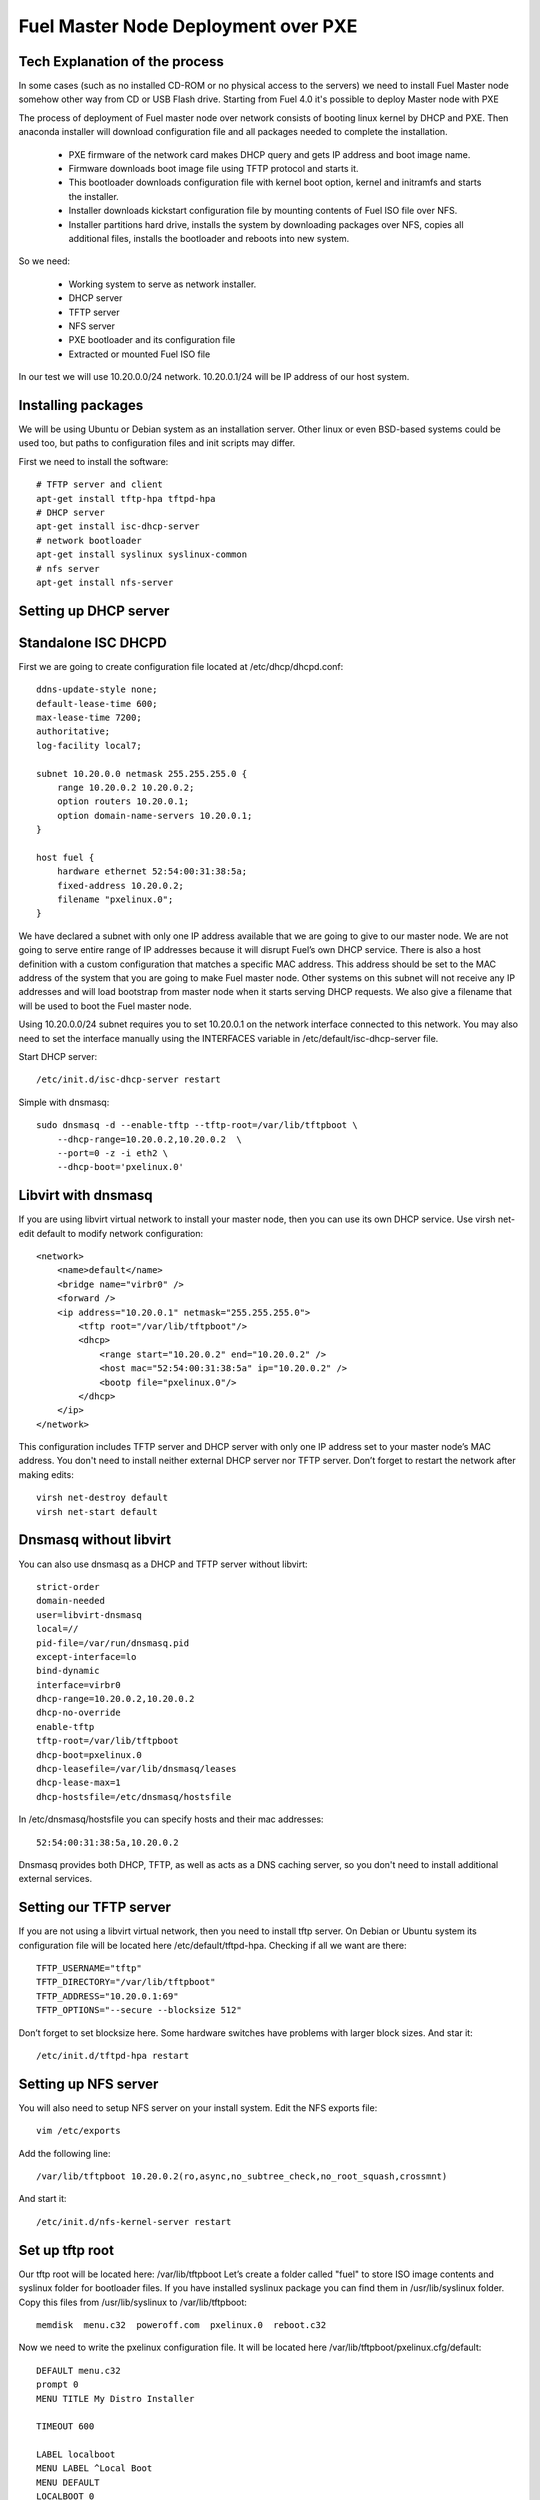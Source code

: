 
Fuel Master Node Deployment over PXE
====================================

Tech Explanation of the process
-------------------------------

In some cases (such as no installed CD-ROM or no physical access to the
servers) we need to install Fuel Master node somehow other way from CD or USB
Flash drive. Starting from Fuel 4.0 it's possible to deploy Master node with PXE

The process of deployment of Fuel master node over network consists of booting
linux kernel by DHCP and PXE. Then anaconda installer will download
configuration file and all packages needed to complete the installation.

 * PXE firmware of the network card makes DHCP query and gets IP address and 
   boot image name.
 * Firmware downloads boot image file using TFTP protocol and starts it.
 * This bootloader downloads configuration file with kernel boot option, 
   kernel and initramfs and starts the installer.
 * Installer downloads kickstart configuration file by mounting contents of 
   Fuel ISO file over NFS.
 * Installer partitions hard drive, installs the system by downloading packages 
   over NFS, copies all additional files, installs the bootloader and reboots 
   into new system. 

So we need:

 * Working system to serve as network installer.
 * DHCP server
 * TFTP server
 * NFS server
 * PXE bootloader and its configuration file
 * Extracted or mounted Fuel ISO file

In our test we will use 10.20.0.0/24 network.
10.20.0.1/24 will be IP address of our host system.


Installing packages
-------------------

We will be using Ubuntu or Debian system as an installation server. Other linux
or even BSD-based systems could be used too, but paths to configuration files
and init scripts may differ.

First we need to install the software::

    # TFTP server and client
    apt-get install tftp-hpa tftpd-hpa
    # DHCP server
    apt-get install isc-dhcp-server
    # network bootloader
    apt-get install syslinux syslinux-common
    # nfs server
    apt-get install nfs-server


Setting up DHCP server
----------------------


Standalone ISC DHCPD
--------------------

First we are going to create configuration file located at /etc/dhcp/dhcpd.conf::

    ddns-update-style none;
    default-lease-time 600;
    max-lease-time 7200;
    authoritative;
    log-facility local7;

    subnet 10.20.0.0 netmask 255.255.255.0 {
        range 10.20.0.2 10.20.0.2;
        option routers 10.20.0.1;
        option domain-name-servers 10.20.0.1;
    }

    host fuel {
        hardware ethernet 52:54:00:31:38:5a;
        fixed-address 10.20.0.2;
        filename "pxelinux.0";
    }

We have declared a subnet with only one IP address available that we are going
to give to our master node. We are not going to serve entire range of IP
addresses because it will disrupt Fuel’s own DHCP service. There is also a host
definition with a custom configuration that matches a specific MAC address. This
address should be set to the MAC address of the system that you are going to
make Fuel master node. Other systems on this subnet will not receive any IP
addresses and will load bootstrap from master node when it starts serving DHCP
requests.
We also give a filename that will be used to boot the Fuel master node.


Using 10.20.0.0/24 subnet requires you to set 10.20.0.1 on the network
interface connected to this network. You may also need to set the interface
manually using the INTERFACES variable in /etc/default/isc-dhcp-server file.

Start DHCP server::

    /etc/init.d/isc-dhcp-server restart

Simple with dnsmasq::

    sudo dnsmasq -d --enable-tftp --tftp-root=/var/lib/tftpboot \
        --dhcp-range=10.20.0.2,10.20.0.2  \
        --port=0 -z -i eth2 \
        --dhcp-boot='pxelinux.0'

Libvirt with dnsmasq
--------------------

If you are using libvirt virtual network to install your master node, then you
can use its own DHCP service. Use virsh net-edit default to modify network
configuration::

    <network>
        <name>default</name>
        <bridge name="virbr0" />
        <forward />
        <ip address="10.20.0.1" netmask="255.255.255.0">
            <tftp root="/var/lib/tftpboot"/> 
            <dhcp>
                <range start="10.20.0.2" end="10.20.0.2" />
                <host mac="52:54:00:31:38:5a" ip="10.20.0.2" />
                <bootp file="pxelinux.0"/>           
            </dhcp>
        </ip>
    </network>

This configuration includes TFTP server and DHCP server with only one IP
address set to your master node’s MAC address. You don't need to install
neither external DHCP server nor TFTP server.
Don’t forget to restart the network after making edits::

    virsh net-destroy default
    virsh net-start default

Dnsmasq without libvirt
-----------------------

You can also use dnsmasq as a DHCP and TFTP server without libvirt::

    strict-order
    domain-needed
    user=libvirt-dnsmasq
    local=//
    pid-file=/var/run/dnsmasq.pid
    except-interface=lo
    bind-dynamic
    interface=virbr0
    dhcp-range=10.20.0.2,10.20.0.2
    dhcp-no-override
    enable-tftp
    tftp-root=/var/lib/tftpboot
    dhcp-boot=pxelinux.0
    dhcp-leasefile=/var/lib/dnsmasq/leases
    dhcp-lease-max=1
    dhcp-hostsfile=/etc/dnsmasq/hostsfile

In /etc/dnsmasq/hostsfile you can specify hosts and their mac addresses::

    52:54:00:31:38:5a,10.20.0.2

Dnsmasq provides both DHCP, TFTP, as well as acts as a DNS caching server, so
you don't need to install additional external services.

Setting our TFTP server
-----------------------

If you are not using a libvirt virtual network, then you need to install tftp
server. On Debian or Ubuntu system its configuration file will be located here
/etc/default/tftpd-hpa.
Checking if all we want are there::

    TFTP_USERNAME="tftp"
    TFTP_DIRECTORY="/var/lib/tftpboot"
    TFTP_ADDRESS="10.20.0.1:69"
    TFTP_OPTIONS="--secure --blocksize 512"

Don’t forget to set blocksize here. Some hardware switches have problems with
larger block sizes.
And star it::

    /etc/init.d/tftpd-hpa restart

Setting up NFS server
---------------------

You will also need to setup NFS server on your install system. Edit the NFS
exports file::

    vim /etc/exports

Add the following line::

    /var/lib/tftpboot 10.20.0.2(ro,async,no_subtree_check,no_root_squash,crossmnt)

And start it::

    /etc/init.d/nfs-kernel-server restart


Set up tftp root
----------------

Our tftp root will be located here: /var/lib/tftpboot
Let’s create a folder called "fuel" to store ISO image contents and syslinux
folder for bootloader files. If you have installed syslinux package you can find
them in /usr/lib/syslinux folder.
Copy this files from /usr/lib/syslinux to /var/lib/tftpboot::

    memdisk  menu.c32  poweroff.com  pxelinux.0  reboot.c32

Now we need to write the pxelinux configuration file. It will be located here
/var/lib/tftpboot/pxelinux.cfg/default::

    DEFAULT menu.c32
    prompt 0
    MENU TITLE My Distro Installer

    TIMEOUT 600

    LABEL localboot
    MENU LABEL ^Local Boot
    MENU DEFAULT
    LOCALBOOT 0

    LABEL fuel
    MENU LABEL Install ^FUEL
    KERNEL /fuel/isolinux/vmlinuz
    INITRD /fuel/isolinux/initrd.img
    APPEND biosdevname=0 ks=nfs:10.20.0.1:/var/lib/tftpboot/fuel/ks.cfg repo=nfs:10.20.0.1:/var/lib/tftpboot/fuel ip=10.20.0.2 netmask=255.255.255.0 gw=10.20.0.1 dns1=10.20.0.1 hostname=fuel.mirantis.com showmenu=no

    LABEL reboot
    MENU LABEL ^Reboot
    KERNEL reboot.c32

    LABEL poweroff
    MENU LABEL ^Poweroff
    KERNEL poweroff.com

You can ensure silent installation without any Anaconda prompts by adding the following APPEND directives:

* ksdevice=INTERFACE
* installdrive=DEVICENAME
* forceformat=yes

For example:

    installdrive=sda ksdevice=eth0 forceformat=yes

Now we need to unpack the Fuel ISO file we have downloaded::

    mkdir -p /var/lib/tftpboot/fuel /mnt/fueliso
    mount -o loop /path/to/your/fuel.iso /mnt/fueliso
    rsync -a /mnt/fueliso/ /var/lib/tftpboot/fuel/
    umount /mnt/fueliso && rmdir /mnt/fueliso

So that's it! We can boot over the network from this PXE server.

Troubleshooting
---------------

After implementing one of the described configuration you should see something
like that in your /var/log/syslog file::

    dnsmasq-dhcp[16886]: DHCP, IP range 10.20.0.2 -- 10.20.0.2, lease time 1h
    dnsmasq-tftp[16886]: TFTP root is /var/lib/tftpboot

To make sure all of daemon listening sockets as they should::

 # netstat -upln | egrep ':(67|69|2049) '
 udp        0      0 0.0.0.0:67              0.0.0.0:*                           30791/dnsmasq
 udp        0      0 10.20.0.1:69            0.0.0.0:*                           30791/dnsmasq
 udp        0      0 0.0.0.0:2049            0.0.0.0:*                           -

* NFS - udp/2049
* DHCP - udp/67
* TFTP - udp/69

So all of daemons listening as they should.

To test DHCP server does provide an IP address you can do something like that
on the node in the defined PXE network.  Please note, it should have Linux
system installed or any other OS to test configuration properly::

    # dhclient -v eth0
    Internet Systems Consortium DHCP Client 4.1.1-P1
    Copyright 2004-2010 Internet Systems Consortium.
    All rights reserved.
    For info, please visit https://www.isc.org/software/dhcp/

    Listening on LPF/eth0/00:25:90:c4:7a:64
    Sending on   LPF/eth0/00:25:90:c4:7a:64
    Sending on   Socket/fallback
    DHCPREQUEST on eth0 to 255.255.255.255 port 67 (xid=0x7b6e25dc)
    DHCPACK from 10.20.0.1 (xid=0x7b6e25dc)
    bound to 10.20.0.2 -- renewal in 1659 seconds.

After running dhclient you should see how it asks one or few times DHCP server
with DHCPDISCOVER and then get 10.20.0.2.  If you have more then one NIC you
should run dhclient on every one to determine where our network in connected
to.

TFTP server can be tested with tftp console client::

    # tftp
    (to) 10.20.0.1
    tftp> get /pxelinux.0

NFS could be tested with mounting it::

    mkdir /mnt/nfsroot
    mount -t nfs 10.20.0.1:/var/lib/tftpboot /mnt/nfsroot

